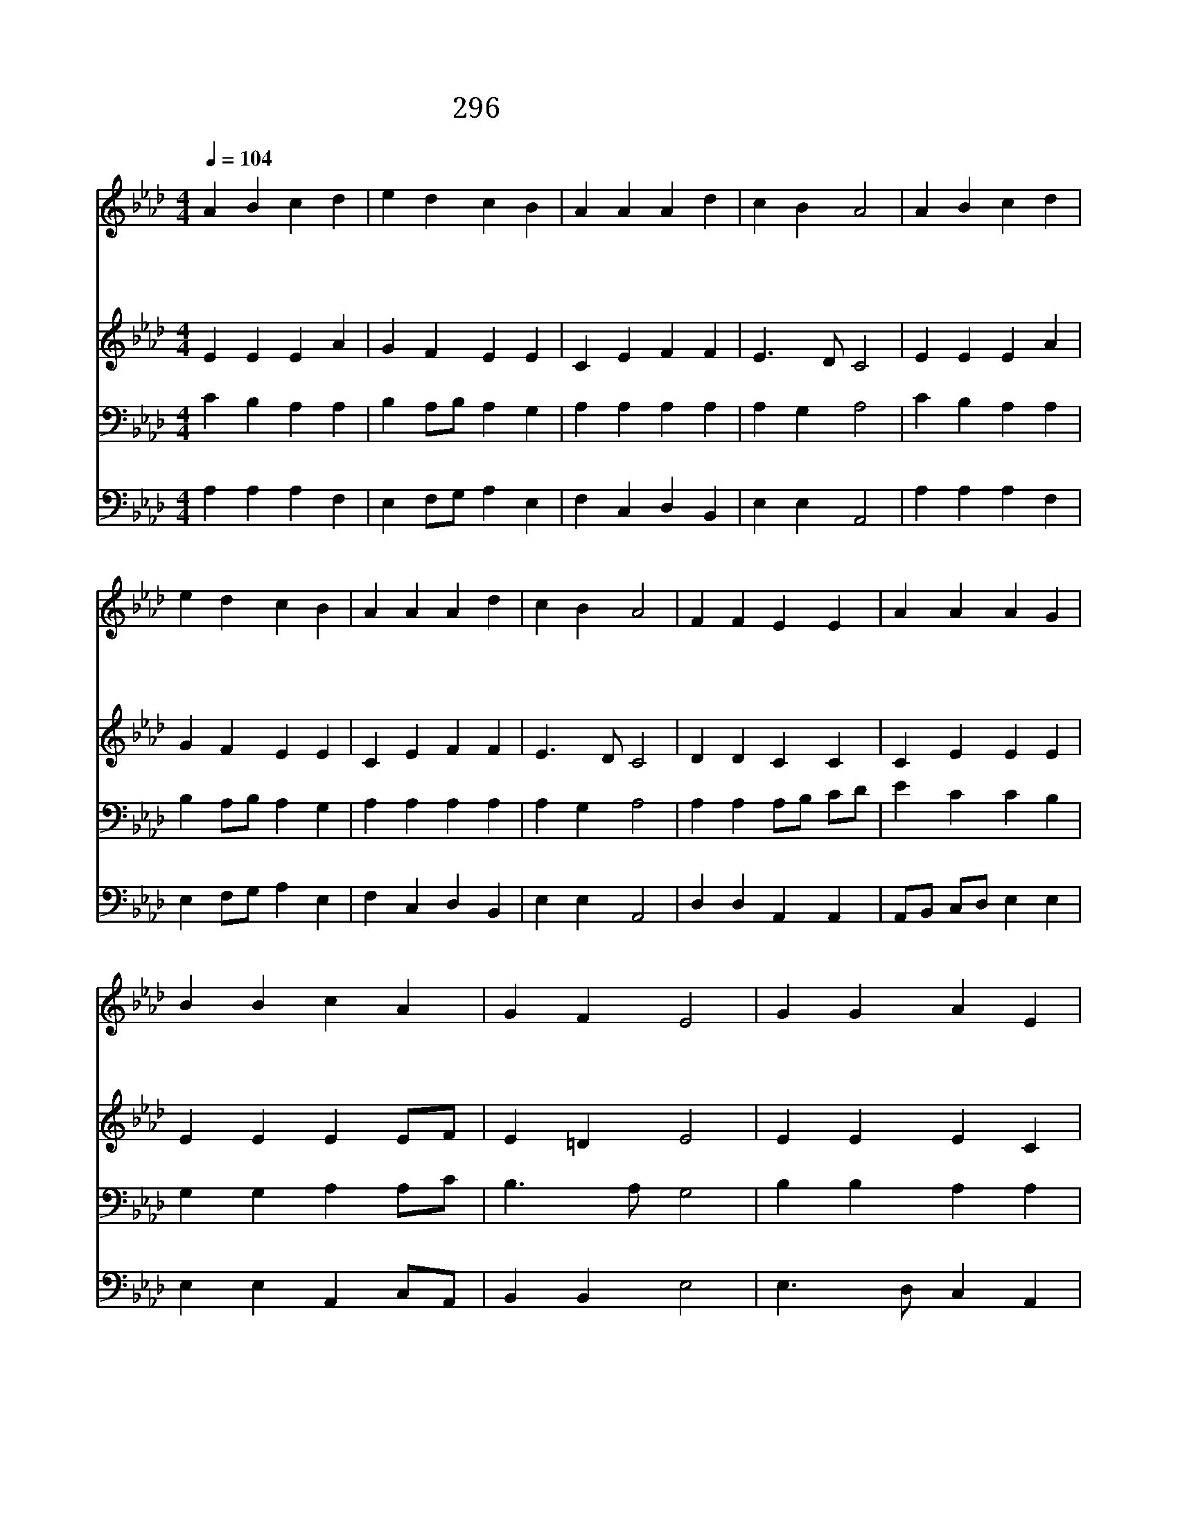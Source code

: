 X:551
T:296 오늘까지 복과 은혜
Z:J.D.Burns/J.M.Haydn
Z:Copyright © 1970 by ÀüµµÈ¯
Z:All Rights Reserved
%%score 1 2 3 4
L:1/4
Q:1/4=104
M:4/4
I:linebreak $
K:Ab
V:1 treble
V:2 treble
V:3 bass
V:4 bass
V:1
 A B c d | e d c B | A A A d | c B A2 | A B c d | e d c B | A A A d | c B A2 | F F E E | A A A G | %10
w: 오 늘 까 지|복 과 은 혜|내 려 주 신|주 앞 에|감 사 찬 송|부 르 면 서|새 해 맞 이|합 니 다|우 리 갈 길|비 춰 주 는|
w: 죄 인 위 해|십 자 가 에|희 생 하 신|우 리 주|그 사 랑 에|감 격 하 여|이 몸 바 치|옵 니 다|우 리 갈 길|다 가 도 록|
w: 주 의 얼 굴|뵙 고 살 면|하 루 하 루|즐 겁 고|주 와 함 께|짐 을 지 면|짐 이 점 점|가 벼 워|이 땅 위 에|영 광 의 날|
 B B c A | G F E2 | G G A E | F G A B | c/B/ A/G/ F d | c B A2 :| A2 A2 |] |] %18
w: 주 의 빛 을|기 리 고|사 랑 줄 로|매 어 주 는|은- * 혜- * 찬 양|합 니 다|||
w: 친 구 되 어|주 시 고|원 수 들 도|사 랑 하 게|새- * 마- * 음 을|주 소 서|||
w: 밝 아 오 는|때 까 지|사 랑 의 기|휘 날 리 며|봉- * 사- * 하 며|살 리 라|아 멘||
V:2
 E E E A | G F E E | C E F F | E3/2 D/ C2 | E E E A | G F E E | C E F F | E3/2 D/ C2 | D D C C | %9
 C E E E | E E E E/F/ | E =D E2 | E E E C | D =E F G | A E D F | E3/2 D/ C2 :| D2 C2 |] |] %18
V:3
 C B, A, A, | B, A,/B,/ A, G, | A, A, A, A, | A, G, A,2 | C B, A, A, | B, A,/B,/ A, G, | %6
 A, A, A, A, | A, G, A,2 | A, A, A,/B,/ C/D/ | E C C B, | G, G, A, A,/C/ | B,3/2 A,/ G,2 | %12
 B, B, A, A, | A, C C _E | E A, A, A, | A, G, A,2 :| F,2 E,2 |] |] %18
V:4
 A, A, A, F, | E, F,/G,/ A, E, | F, C, D, B,, | E, E, A,,2 | A, A, A, F, | E, F,/G,/ A, E, | %6
 F, C, D, B,, | E, E, A,,2 | D, D, A,, A,, | A,,/B,,/ C,/D,/ E, E, | E, E, A,, C,/A,,/ | %11
 B,, B,, E,2 | E,3/2 D,/ C, A,, | D, C, F, _E, | A, C, D, B,, | C,/D,/ E, A,,2 :| D,2 A,,2 |] |] %18
